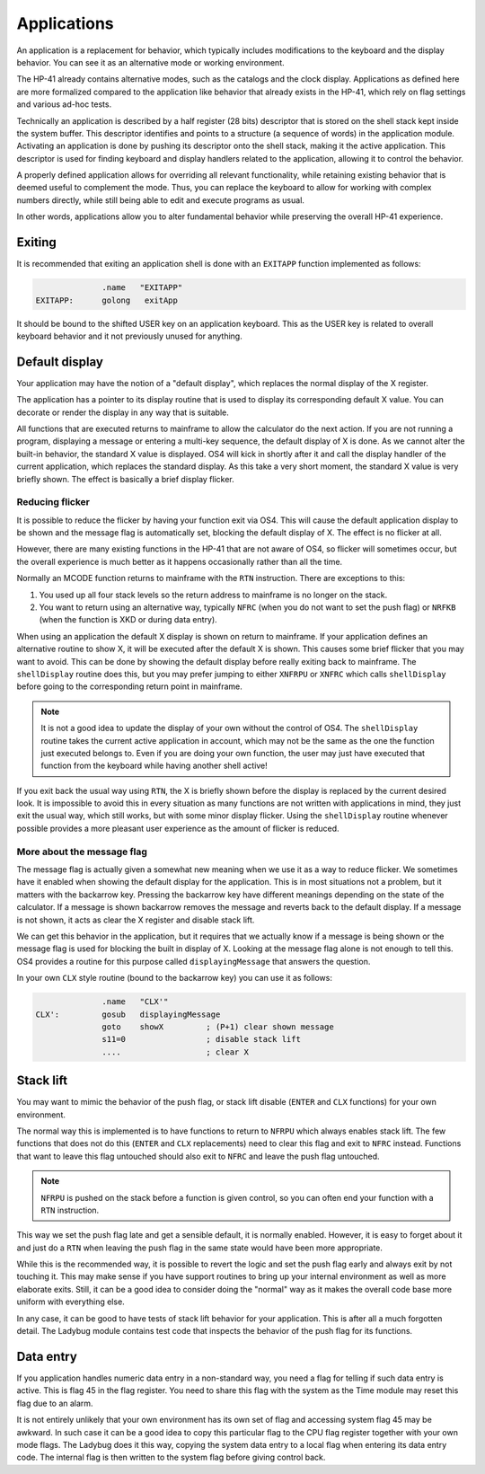 ************
Applications
************

.. index:: shells; applications

An application is a replacement for behavior, which typically includes
modifications to the keyboard and the display behavior. You can see it
as an alternative mode or working environment.

The HP-41 already contains alternative modes, such as the catalogs
and the clock display.
Applications as defined here are more formalized compared to the
application like behavior that already exists in the HP-41, which
rely on flag settings and various ad-hoc tests.

Technically an application is described by a half register (28 bits)
descriptor that is stored on the shell stack kept inside the system
buffer. This descriptor identifies and points to a structure (a
sequence of words) in the application module. Activating an
application is done by pushing its descriptor onto the shell stack,
making it the active application.
This descriptor is used for finding keyboard and display handlers
related to the application, allowing it to control the behavior.

A properly defined application allows for overriding all relevant
functionality, while retaining existing behavior that is deemed useful
to complement the mode. Thus, you can replace the keyboard to allow
for working with complex numbers directly, while still being able to
edit and execute programs as usual.

In other words, applications allow you to alter fundamental behavior
while preserving the overall HP-41 experience.

Exiting
=======

.. index:: shells; exiting

It is recommended that exiting an application shell is done with an
``EXITAPP`` function implemented as follows:

.. code-block:: ca65

                 .name   "EXITAPP"
   EXITAPP:      golong   exitApp

It should be bound to the shifted USER key on an application
keyboard. This as the USER key is related to overall keyboard behavior
and it not previously unused for anything.

Default display
===============

.. index:: shells; default display, display; default

Your application may have the notion of a "default display", which
replaces the normal display of the X register.

The application has a pointer to its display routine that is used to
display its corresponding default X value. You can decorate or render
the display in any way that is suitable.

All functions that are executed returns to mainframe to allow the
calculator do the next action. If you are not running a program,
displaying a message or entering a multi-key sequence, the default
display of X is done. As we cannot alter the built-in behavior, the
standard X value is displayed. OS4 will kick in shortly after it and
call the display handler of the current application, which replaces
the standard display. As this take a very short moment, the standard X
value is very briefly shown. The effect is basically a brief display
flicker.

Reducing flicker
----------------

.. index:: reducing flicker, display; reducing flicker

It is possible to reduce the flicker by having your function exit via
OS4. This will cause the default application display to be shown and
the message flag is automatically set, blocking the default display
of X. The effect is no flicker at all.

However, there are many existing functions in the HP-41 that are not
aware of OS4, so flicker will sometimes occur, but the overall
experience is much better as it happens occasionally rather than all
the time.

Normally an MCODE function returns to mainframe with the ``RTN``
instruction. There are exceptions to this:

1. You used up all four stack levels so the return address to
   mainframe is no longer on the stack.
2. You want to return using an alternative way, typically ``NFRC``
   (when you do not want to set the push flag) or ``NRFKB`` (when the
   function is XKD or during data entry).

When using an application the default X display is shown on return to
mainframe. If your application defines an alternative routine to show
X, it will be executed after the default X is shown. This causes some
brief flicker that you may want to avoid. This can be done by showing
the default display before really exiting back to mainframe. The
``shellDisplay`` routine does this, but you may prefer jumping to
either  ``XNFRPU`` or ``XNFRC`` which calls ``shellDisplay`` before
going to the corresponding return point in mainframe.

.. note::

   It is not a good idea to update the display of your own without the
   control of OS4. The ``shellDisplay`` routine takes the current
   active application in account, which may not be the same as the one
   the function just executed belongs to. Even if you are doing your
   own function, the user may just have executed that function from
   the keyboard while having another shell active!

If you exit back the usual way using ``RTN``, the X is briefly shown
before the display is replaced by the current desired look. It is
impossible to avoid this in every situation as many functions are not
written with applications in mind, they just exit the usual way, which
still works, but with some minor display flicker. Using the
``shellDisplay`` routine whenever possible provides a more pleasant
user experience as the amount of flicker is reduced.

More about the message flag
---------------------------

.. index:: message flag

The message flag is actually given a somewhat new meaning when we use
it as a way to reduce flicker. We sometimes have it enabled when
showing the default display for the application. This is in most
situations not a problem, but it matters with the backarrow
key. Pressing the backarrow key have different meanings depending on
the state of the calculator. If a message is shown backarrow removes
the message and reverts back to the default display. If a message is
not shown, it acts as clear the X register and disable stack lift.

We can get this behavior in the application, but it requires that we
actually know if a message is being shown or the message flag is used
for blocking the built in display of X. Looking at the message flag
alone is not enough to tell this. OS4 provides a routine for this
purpose called ``displayingMessage`` that answers the question.

In your own ``CLX`` style routine (bound to the backarrow key) you can
use it as follows:

.. code-block:: ca65

                 .name   "CLX'"
   CLX':         gosub   displayingMessage
                 goto    showX         ; (P+1) clear shown message
                 s11=0                 ; disable stack lift
                 ....                  ; clear X


Stack lift
==========

.. index:: stack lift

You may want to mimic the behavior of the push flag, or stack lift
disable (``ENTER`` and ``CLX`` functions) for your own environment.

The normal way this is implemented is to have functions to return to
``NFRPU`` which always enables stack lift. The few functions that does
not do this (``ENTER`` and ``CLX`` replacements) need to clear this
flag and exit to ``NFRC`` instead. Functions that want to leave this
flag untouched should also exit to ``NFRC`` and leave the push flag
untouched.

.. note::
   ``NFRPU`` is pushed on the stack before a function is given
   control, so you can often end your function with a ``RTN``
   instruction.

This way we set the push flag late and get a sensible default, it is
normally enabled. However, it is easy to forget about it and just do a
``RTN`` when leaving the push flag in the same state would have been
more appropriate.

While this is the recommended way, it is possible to revert the logic
and set the push flag early and always exit by not touching it. This
may make sense if you have support routines to bring up your internal
environment as well as more elaborate exits. Still, it can be a good
idea to consider doing the "normal" way as it makes the overall code
base more uniform with everything else.

In any case, it can be good to have tests of stack lift behavior for
your application. This is after all a much forgotten detail. The
Ladybug module contains test code that inspects the behavior of the
push flag for its functions.

Data entry
==========

.. index:: flag; data entry, data entry flag

If you application handles numeric data entry in a non-standard way,
you need a flag for telling if such data entry is active. This is flag
45 in the flag register. You need to share this flag with the system
as the Time module may reset this flag due to an alarm.

It is not entirely unlikely that your own environment has its own set
of flag and accessing system flag 45 may be awkward. In such case it
can be a good idea to copy this particular flag to the CPU flag
register together with your own mode flags. The Ladybug does it this
way, copying the system data entry to a local flag when entering its
data entry code. The internal flag is then written to the system flag
before giving control back.


